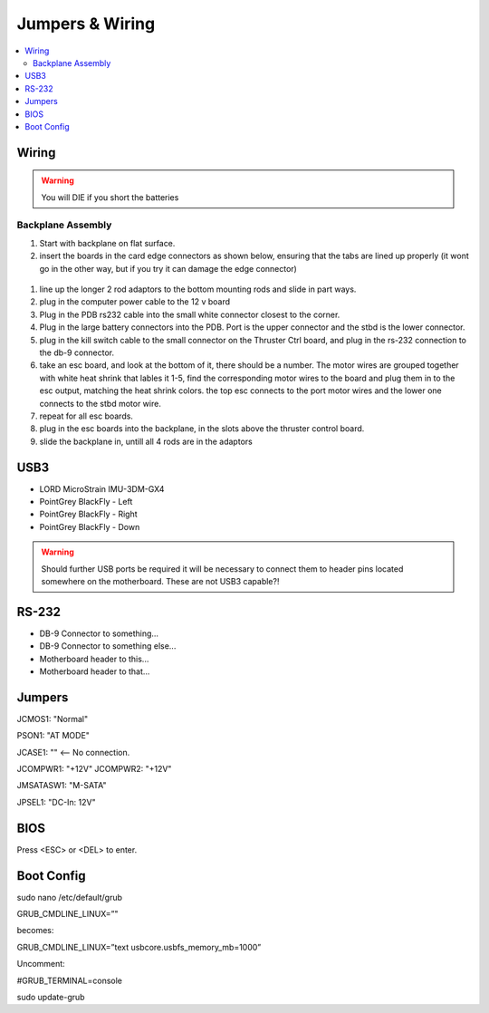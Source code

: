 Jumpers & Wiring
================

.. contents::
   :backlinks: top
   :local:

Wiring
------

.. Warning::
   You will DIE if you short the batteries


Backplane Assembly
~~~~~~~~~~~~~~~~~~

#. Start with backplane on flat surface.
#. insert the boards in the card edge connectors as shown below, ensuring that the tabs are lined up properly (it wont go in the other way, but if you try it can damage the edge connector)

.. figure:: http://underwaterrov.org.ohio-state.edu/img/renders/riptide_180.png

#. line up the longer 2 rod adaptors to the bottom mounting rods and slide in part ways.
#. plug in the computer power cable to the 12 v board
#. Plug in the PDB rs232 cable into the small white connector closest to the corner.
#. Plug in the large battery connectors into the PDB.  Port is the upper connector and the stbd is the lower connector.
#. plug in the kill switch cable to the small connector on the Thruster Ctrl board, and plug in the rs-232 connection to the db-9 connector.
#. take an esc board, and look at the bottom of it, there should be a number. The motor wires are grouped together with white heat shrink that lables it 1-5, find the corresponding motor wires to the board and plug them in to the esc output, matching the heat shrink colors.  the top esc connects to the port motor wires and the lower one connects to the stbd motor wire.
#. repeat for all esc boards.
#. plug in the esc boards into the backplane, in the slots above the thruster control board.
#. slide the backplane in, untill all 4 rods are in the adaptors


USB3
----

- LORD MicroStrain IMU-3DM-GX4
- PointGrey BlackFly - Left
- PointGrey BlackFly - Right
- PointGrey BlackFly - Down

.. warning::
  Should further USB ports be required it will be necessary to connect them to header pins located somewhere on the motherboard. These are not USB3 capable?!


RS-232
------

- DB-9 Connector to something...
- DB-9 Connector to something else...
- Motherboard header to this...
- Motherboard header to that...




Jumpers
-------


JCMOS1: "Normal"

PSON1: "AT MODE"

JCASE1: "" <-- No connection.

JCOMPWR1: "+12V"
JCOMPWR2: "+12V"

JMSATASW1: "M-SATA"

JPSEL1: "DC-In: 12V"


BIOS
----

Press <ESC> or <DEL> to enter.


Boot Config
-----------

sudo nano /etc/default/grub

GRUB_CMDLINE_LINUX=”"

becomes:

GRUB_CMDLINE_LINUX=”text usbcore.usbfs_memory_mb=1000”

Uncomment:

#GRUB_TERMINAL=console

sudo update-grub
